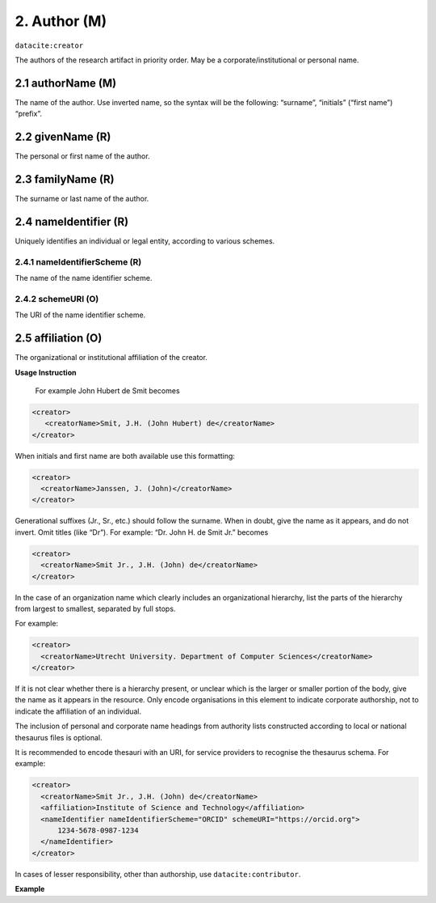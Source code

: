 .. _oas:author:

2. Author (M)
==============

``datacite:creator``

The authors of the research artifact in priority order. May be a corporate/institutional or personal name.

.. _datacite:creator_creatorName:

2.1 authorName (M)
-------------------

The name of the author.
Use inverted name, so the syntax will be the following: “surname”, “initials” (“first name”) “prefix”.

.. _datacite:creator_givenName:

2.2 givenName (R)
-----------------

The personal or first name of the author.

.. _datacite:creator_familyName:

2.3 familyName (R)
------------------

The surname or last name of the author.

.. _datacite:creator_nameIdentifier:

2.4 nameIdentifier (R)
----------------------

Uniquely identifies an individual or legal entity, according to various schemes.

.. _datacite:creator_nameIdentifier_nameIdentifierScheme:

2.4.1 nameIdentifierScheme (R)
^^^^^^^^^^^^^^^^^^^^^^^^^^^^^^

The name of the name identifier scheme.

.. _datacite:creator_nameIdentifier_schemeURI:

2.4.2 schemeURI (O)
^^^^^^^^^^^^^^^^^^^

The URI of the name identifier scheme.

.. _datacite:creator_affiliation:

2.5 affiliation (O)
-------------------

The organizational or institutional affiliation of the creator.

**Usage Instruction**

 For example John Hubert de Smit becomes

.. code-block:: xml

  <creator>
     <creatorName>Smit, J.H. (John Hubert) de</creatorName>
  </creator>

When initials and first name are both available use this formatting:

.. code-block:: xml

  <creator>
    <creatorName>Janssen, J. (John)</creatorName>
  </creator>

Generational suffixes (Jr., Sr., etc.) should follow the surname. When in doubt, give the name as it appears, and do not invert. Omit titles (like “Dr”). For example: “Dr. John H. de Smit Jr.” becomes

.. code-block:: xml

  <creator>
    <creatorName>Smit Jr., J.H. (John) de</creatorName>
  </creator>

In the case of an organization name which clearly includes an organizational hierarchy, list the parts of the hierarchy from largest to smallest, separated by full stops.

For example:

.. code-block:: xml

  <creator>
    <creatorName>Utrecht University. Department of Computer Sciences</creatorName>
  </creator>

If it is not clear whether there is a hierarchy present, or unclear which is the larger or smaller portion of the body, give the name as it appears in the resource. Only encode organisations in this element to indicate corporate authorship, not to indicate the affiliation of an individual.

The inclusion of personal and corporate name headings from authority lists constructed according to local or national thesaurus files is optional.

It is recommended to encode thesauri with an URI, for service providers to recognise the thesaurus schema. For example:

.. code-block:: xml

  <creator>
    <creatorName>Smit Jr., J.H. (John) de</creatorName>
    <affiliation>Institute of Science and Technology</affiliation>
    <nameIdentifier nameIdentifierScheme="ORCID" schemeURI="https://orcid.org">
        1234-5678-0987-1234
    </nameIdentifier>
  </creator>

In cases of lesser responsibility, other than authorship, use ``datacite:contributor``. 

**Example**

.. code-block:: xml
   :linenos:

   <creator>
     <creatorName>Evans, R.J.</creatorName>
     <affiliation></affiliation>
     <nameIdentifier nameIdentifierScheme="ORCID"
                     schemeURI="http://orcid.org">
       1234-1234-1234-1234
     </nameIdentifier>
   </creator>
